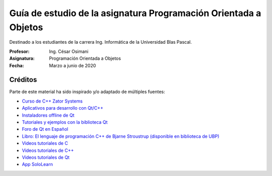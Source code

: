 Guía de estudio de la asignatura Programación Orientada a Objetos
=================================================================

Destinado a los estudiantes de la carrera Ing. Informática de la Universidad Blas Pascal.


:Profesor: Ing. César Osimani
:Asignatura: Programación Orientada a Objetos
:Fecha: Marzo a junio de 2020


Créditos
--------

Parte de este material ha sido inspirado y/o adaptado de múltiples fuentes:

* `Curso de C++ Zator Systems <http://www.zator.com/Cpp/>`_
* `Aplicativos para desarrollo con Qt/C++ <http://www.qt.io/download-open-source/>`_
* `Instaladores offline de Qt <http://download.qt.io/archive/qt/>`_
* `Tutoriales y ejemplos con la biblioteca Qt <http://doc.qt.io/qt-5/qtexamplesandtutorials.html>`_
* `Foro de Qt en Español  <https://forum.qt.io/category/31/spanish>`_
* `Libro: El lenguaje de programación C++ de Bjarne Stroustrup (disponible en biblioteca de UBP) <http://www.amazon.es/El-lenguaje-programaci%C3%B3n-Bjarne-Stroustrup/dp/847829046X>`_
* `Videos tutoriales de C <https://www.youtube.com/playlist?list=PL54fdmMKYUJszGt6xq6QGSoaTzAVO-8jX>`_
* `Videos tutoriales de C++ <https://www.youtube.com/playlist?list=PL54fdmMKYUJvS32aLptKVC0AH9bwsavzi>`_
* `Videos tutoriales de Qt <https://www.youtube.com/playlist?list=PL54fdmMKYUJvn4dAvziRopztp47tBRNum>`_
* `App SoloLearn <https://play.google.com/store/apps/details?id=com.sololearn&hl=es_419>`_





